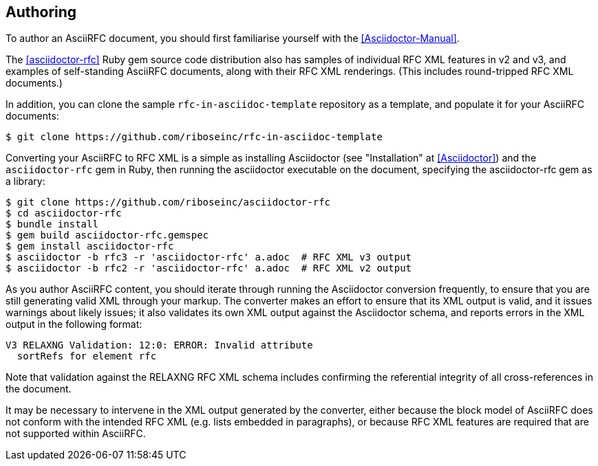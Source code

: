 == Authoring

To author an AsciiRFC document, you should first familiarise yourself with the
<<Asciidoctor-Manual>>.

The <<asciidoctor-rfc>> Ruby gem source code distribution also has samples of
individual RFC XML features in v2 and v3, and examples of self-standing
AsciiRFC documents, along with their RFC XML renderings. (This includes
round-tripped RFC XML documents.)

In addition, you can clone the sample `rfc-in-asciidoc-template` repository as
a template, and populate it for your AsciiRFC documents:

[source,console]
----
$ git clone https://github.com/riboseinc/rfc-in-asciidoc-template
----

Converting your AsciiRFC to RFC XML is a simple as installing Asciidoctor (see
"Installation" at <<Asciidoctor>>) and the `asciidoctor-rfc` gem in Ruby,
then running the asciidoctor executable on the document, specifying the
asciidoctor-rfc gem as a library:

[source,console]
----
$ git clone https://github.com/riboseinc/asciidoctor-rfc
$ cd asciidoctor-rfc
$ bundle install
$ gem build asciidoctor-rfc.gemspec
$ gem install asciidoctor-rfc
$ asciidoctor -b rfc3 -r 'asciidoctor-rfc' a.adoc  # RFC XML v3 output
$ asciidoctor -b rfc2 -r 'asciidoctor-rfc' a.adoc  # RFC XML v2 output
----

As you author AsciiRFC content, you should iterate through running the
Asciidoctor conversion frequently, to ensure that you are still generating
valid XML through your markup. The converter makes an effort to ensure that its
XML output is valid, and it issues warnings about likely issues; it also
validates its own XML output against the Asciidoctor schema, and reports errors
in the XML output in the following format:

[source,console]
----
V3 RELAXNG Validation: 12:0: ERROR: Invalid attribute
  sortRefs for element rfc
----

Note that validation against the RELAXNG RFC XML schema includes confirming the
referential integrity of all cross-references in the document.

It may be necessary to intervene in the XML output generated by the converter,
either because the block model of AsciiRFC does not conform with the intended
RFC XML (e.g. lists embedded in paragraphs), or because RFC XML features are
required that are not supported within AsciiRFC.

